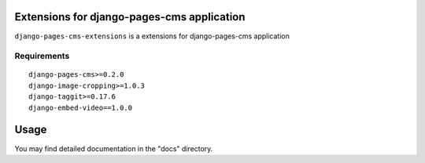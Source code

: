 Extensions for django-pages-cms application
===========================================

``django-pages-cms-extensions`` is a extensions for django-pages-cms application

.. image:: https://travis-ci.org/dlancer/django-pages-cms-extensions.svg?branch=master
    :target: https://travis-ci.org/dlancer/django-pages-cms-extensions/
    :alt: Build status

.. image:: https://img.shields.io/pypi/v/django-pages-cms-extensions.svg
    :target: https://pypi.python.org/pypi/django-pages-cms-extensions/
    :alt: Latest PyPI version

.. image:: https://img.shields.io/pypi/dm/django-pages-cms-extensions.svg
    :target: https://pypi.python.org/pypi/django-pages-cms-extensions/
    :alt: Number of PyPI downloads

.. image:: https://img.shields.io/pypi/format/django-pages-cms-extensions.svg
    :target: https://pypi.python.org/pypi/django-pages-cms-extensions/
    :alt: Download format

.. image:: https://img.shields.io/pypi/l/django-pages-cms-extensions.svg
    :target: https://pypi.python.org/pypi/django-pages-cms-extensions/
    :alt: License

Requirements
------------

::

    django-pages-cms>=0.2.0
    django-image-cropping>=1.0.3
    django-taggit>=0.17.6
    django-embed-video==1.0.0


Usage
=====

You may find detailed documentation in the "docs" directory.

